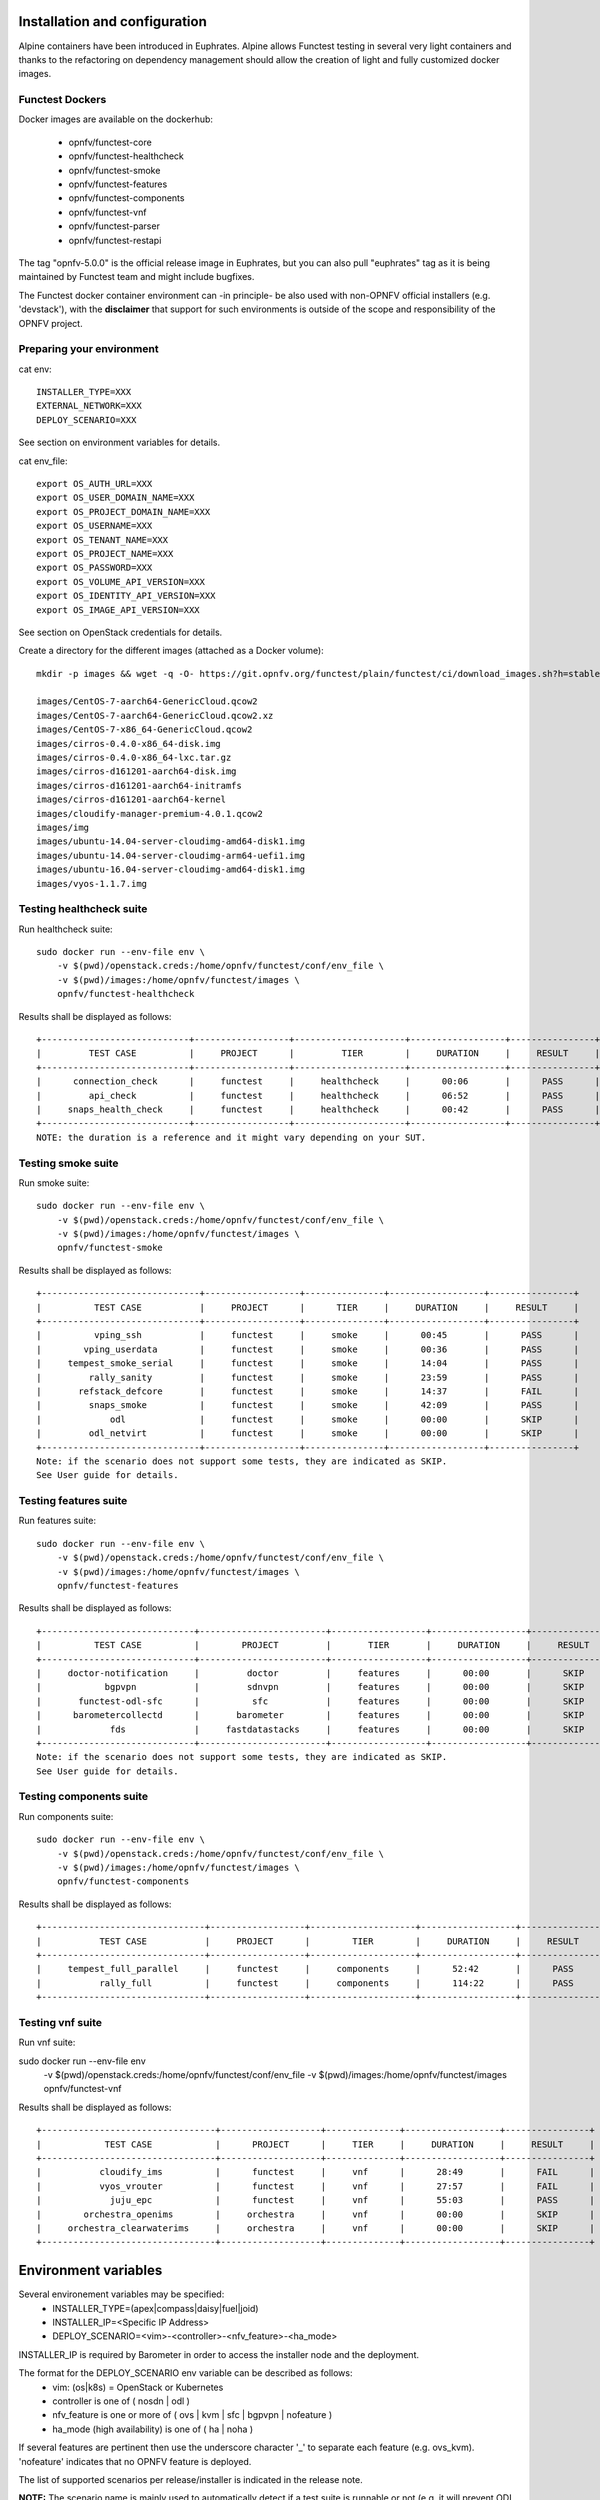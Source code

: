 .. This work is licensed under a Creative Commons Attribution 4.0 International License.
.. SPDX-License-Identifier: CC-BY-4.0

Installation and configuration
==============================

Alpine containers have been introduced in Euphrates.
Alpine allows Functest testing in several very light containers and thanks to
the refactoring on dependency management should allow the creation of light and
fully customized docker images.


Functest Dockers
----------------
Docker images are available on the dockerhub:

  * opnfv/functest-core
  * opnfv/functest-healthcheck
  * opnfv/functest-smoke
  * opnfv/functest-features
  * opnfv/functest-components
  * opnfv/functest-vnf
  * opnfv/functest-parser
  * opnfv/functest-restapi

The tag "opnfv-5.0.0" is the official release image in Euphrates, but you can also pull "euphrates"
tag as it is being maintained by Functest team and might include bugfixes.

The Functest docker container environment can -in principle- be also
used with non-OPNFV official installers (e.g. 'devstack'), with the
**disclaimer** that support for such environments is outside of the
scope and responsibility of the OPNFV project.


Preparing your environment
--------------------------

cat env::

  INSTALLER_TYPE=XXX
  EXTERNAL_NETWORK=XXX
  DEPLOY_SCENARIO=XXX

See section on environment variables for details.

cat env_file::

  export OS_AUTH_URL=XXX
  export OS_USER_DOMAIN_NAME=XXX
  export OS_PROJECT_DOMAIN_NAME=XXX
  export OS_USERNAME=XXX
  export OS_TENANT_NAME=XXX
  export OS_PROJECT_NAME=XXX
  export OS_PASSWORD=XXX
  export OS_VOLUME_API_VERSION=XXX
  export OS_IDENTITY_API_VERSION=XXX
  export OS_IMAGE_API_VERSION=XXX

See section on OpenStack credentials for details.

Create a directory for the different images (attached as a Docker volume)::

  mkdir -p images && wget -q -O- https://git.opnfv.org/functest/plain/functest/ci/download_images.sh?h=stable/euphrates | bash -s -- images && ls -1 images/*

  images/CentOS-7-aarch64-GenericCloud.qcow2
  images/CentOS-7-aarch64-GenericCloud.qcow2.xz
  images/CentOS-7-x86_64-GenericCloud.qcow2
  images/cirros-0.4.0-x86_64-disk.img
  images/cirros-0.4.0-x86_64-lxc.tar.gz
  images/cirros-d161201-aarch64-disk.img
  images/cirros-d161201-aarch64-initramfs
  images/cirros-d161201-aarch64-kernel
  images/cloudify-manager-premium-4.0.1.qcow2
  images/img
  images/ubuntu-14.04-server-cloudimg-amd64-disk1.img
  images/ubuntu-14.04-server-cloudimg-arm64-uefi1.img
  images/ubuntu-16.04-server-cloudimg-amd64-disk1.img
  images/vyos-1.1.7.img

Testing healthcheck suite
--------------------------

Run healthcheck suite::

  sudo docker run --env-file env \
      -v $(pwd)/openstack.creds:/home/opnfv/functest/conf/env_file \
      -v $(pwd)/images:/home/opnfv/functest/images \
      opnfv/functest-healthcheck

Results shall be displayed as follows::

  +----------------------------+------------------+---------------------+------------------+----------------+
  |         TEST CASE          |     PROJECT      |         TIER        |     DURATION     |     RESULT     |
  +----------------------------+------------------+---------------------+------------------+----------------+
  |      connection_check      |     functest     |     healthcheck     |      00:06       |      PASS      |
  |         api_check          |     functest     |     healthcheck     |      06:52       |      PASS      |
  |     snaps_health_check     |     functest     |     healthcheck     |      00:42       |      PASS      |
  +----------------------------+------------------+---------------------+------------------+----------------+
  NOTE: the duration is a reference and it might vary depending on your SUT.

Testing smoke suite
-------------------

Run smoke suite::

  sudo docker run --env-file env \
      -v $(pwd)/openstack.creds:/home/opnfv/functest/conf/env_file \
      -v $(pwd)/images:/home/opnfv/functest/images \
      opnfv/functest-smoke

Results shall be displayed as follows::

  +------------------------------+------------------+---------------+------------------+----------------+
  |          TEST CASE           |     PROJECT      |      TIER     |     DURATION     |     RESULT     |
  +------------------------------+------------------+---------------+------------------+----------------+
  |          vping_ssh           |     functest     |     smoke     |      00:45       |      PASS      |
  |        vping_userdata        |     functest     |     smoke     |      00:36       |      PASS      |
  |     tempest_smoke_serial     |     functest     |     smoke     |      14:04       |      PASS      |
  |         rally_sanity         |     functest     |     smoke     |      23:59       |      PASS      |
  |       refstack_defcore       |     functest     |     smoke     |      14:37       |      FAIL      |
  |         snaps_smoke          |     functest     |     smoke     |      42:09       |      PASS      |
  |             odl              |     functest     |     smoke     |      00:00       |      SKIP      |
  |         odl_netvirt          |     functest     |     smoke     |      00:00       |      SKIP      |
  +------------------------------+------------------+---------------+------------------+----------------+
  Note: if the scenario does not support some tests, they are indicated as SKIP.
  See User guide for details.

Testing features suite
----------------------

Run features suite::

  sudo docker run --env-file env \
      -v $(pwd)/openstack.creds:/home/opnfv/functest/conf/env_file \
      -v $(pwd)/images:/home/opnfv/functest/images \
      opnfv/functest-features

Results shall be displayed as follows::

  +-----------------------------+------------------------+------------------+------------------+----------------+
  |          TEST CASE          |        PROJECT         |       TIER       |     DURATION     |     RESULT     |
  +-----------------------------+------------------------+------------------+------------------+----------------+
  |     doctor-notification     |         doctor         |     features     |      00:00       |      SKIP      |
  |            bgpvpn           |         sdnvpn         |     features     |      00:00       |      SKIP      |
  |       functest-odl-sfc      |          sfc           |     features     |      00:00       |      SKIP      |
  |      barometercollectd      |       barometer        |     features     |      00:00       |      SKIP      |
  |             fds             |     fastdatastacks     |     features     |      00:00       |      SKIP      |
  +-----------------------------+------------------------+------------------+------------------+----------------+
  Note: if the scenario does not support some tests, they are indicated as SKIP.
  See User guide for details.

Testing components suite
------------------------

Run components suite::

  sudo docker run --env-file env \
      -v $(pwd)/openstack.creds:/home/opnfv/functest/conf/env_file \
      -v $(pwd)/images:/home/opnfv/functest/images \
      opnfv/functest-components

Results shall be displayed as follows::

  +-------------------------------+------------------+--------------------+------------------+----------------+
  |           TEST CASE           |     PROJECT      |        TIER        |     DURATION     |     RESULT     |
  +-------------------------------+------------------+--------------------+------------------+----------------+
  |     tempest_full_parallel     |     functest     |     components     |      52:42       |      PASS      |
  |           rally_full          |     functest     |     components     |      114:22      |      PASS      |
  +-------------------------------+------------------+--------------------+------------------+----------------+

Testing vnf suite
-----------------

Run vnf suite::

sudo docker run --env-file env \
    -v $(pwd)/openstack.creds:/home/opnfv/functest/conf/env_file \
    -v $(pwd)/images:/home/opnfv/functest/images \
    opnfv/functest-vnf

Results shall be displayed as follows::

  +---------------------------------+-------------------+--------------+------------------+----------------+
  |            TEST CASE            |      PROJECT      |     TIER     |     DURATION     |     RESULT     |
  +---------------------------------+-------------------+--------------+------------------+----------------+
  |           cloudify_ims          |      functest     |     vnf      |      28:49       |      FAIL      |
  |           vyos_vrouter          |      functest     |     vnf      |      27:57       |      FAIL      |
  |             juju_epc            |      functest     |     vnf      |      55:03       |      PASS      |
  |        orchestra_openims        |     orchestra     |     vnf      |      00:00       |      SKIP      |
  |     orchestra_clearwaterims     |     orchestra     |     vnf      |      00:00       |      SKIP      |
  +---------------------------------+-------------------+--------------+------------------+----------------+


Environment variables
=====================

Several environement variables may be specified:
  * INSTALLER_TYPE=(apex|compass|daisy|fuel|joid)
  * INSTALLER_IP=<Specific IP Address>
  * DEPLOY_SCENARIO=<vim>-<controller>-<nfv_feature>-<ha_mode>


INSTALLER_IP is required by Barometer in order to access the installer node and
the deployment.

The format for the DEPLOY_SCENARIO env variable can be described as follows:
  * vim: (os|k8s) = OpenStack or Kubernetes
  * controller is one of ( nosdn | odl )
  * nfv_feature is one or more of ( ovs | kvm | sfc | bgpvpn | nofeature )
  * ha_mode (high availability) is one of ( ha | noha )

If several features are pertinent then use the underscore character '_' to
separate each feature (e.g. ovs_kvm). 'nofeature' indicates that no OPNFV
feature is deployed.

The list of supported scenarios per release/installer is indicated in the
release note.

**NOTE:** The scenario name is mainly used to automatically detect
if a test suite is runnable or not (e.g. it will prevent ODL test suite to be
run on 'nosdn' scenarios). If not set, Functest will try to run the default test
cases that might not include SDN controller or a specific feature

**NOTE:** An HA scenario means that 3 OpenStack controller nodes are
deployed. It does not necessarily mean that the whole system is HA. See
installer release notes for details.

Finally, three additional environment variables can also be passed in
to the Functest Docker Container, using the -e
"<EnvironmentVariable>=<Value>" mechanism. The first two parameters are
only relevant to Jenkins CI invoked testing and **should not be used**
when performing manual test scenarios:

  * NODE_NAME = <Test POD Name>
  * BUILD_TAG = <Jenkins Build Tag>

where:

  * <Test POD Name> = Symbolic name of the POD where the tests are run.
                      Visible in test results files, which are stored
                      to the database. This option is only used when
                      tests are activated under Jenkins CI control.
                      It indicates the POD/hardware where the test has
                      been run. If not specified, then the POD name is
                      defined as "Unknown" by default.
                      DO NOT USE THIS OPTION IN MANUAL TEST SCENARIOS.
  * <Jenkins Build tag> = Symbolic name of the Jenkins Build Job.
                         Visible in test results files, which are stored
                         to the database. This option is only set when
                         tests are activated under Jenkins CI control.
                         It enables the correlation of test results,
                         which are independently pushed to the results database
                         from different Jenkins jobs.
                         DO NOT USE THIS OPTION IN MANUAL TEST SCENARIOS.


Openstack credentials
=====================
OpenStack credentials are mandatory and must be provided to Functest.
When running the command "functest env prepare", the framework  will
automatically look for the Openstack credentials file
"/home/opnfv/functest/conf/env_file" and will exit with
error if it is not present or is empty.

There are 2 ways to provide that file:

  * by using a Docker volume with -v option when creating the Docker container.
    This is referred to in docker documentation as "Bind Mounting".
    See the usage of this parameter in the following chapter.
  * or creating manually the file '/home/opnfv/functest/conf/env_file'
    inside the running container and pasting the credentials in it. Consult
    your installer guide for further details. This is however not
    instructed in this document.

In proxified environment you may need to change the credentials file.
There are some tips in chapter: `Proxy support`_

SSL Support
-----------
If you need to connect to a server that is TLS-enabled (the auth URL
begins with "https") and it uses a certificate from a private CA or a
self-signed certificate, then you will need to specify the path to an
appropriate CA certificate to use, to validate the server certificate
with the environment variable OS_CACERT::

  echo $OS_CACERT
  /etc/ssl/certs/ca.crt

However, this certificate does not exist in the container by default.
It has to be copied manually from the OpenStack deployment. This can be
done in 2 ways:

  #. Create manually that file and copy the contents from the OpenStack
     controller.
  #. (Recommended) Add the file using a Docker volume when starting the
     container::

       -v <path_to_your_cert_file>:/etc/ssl/certs/ca.cert

You might need to export OS_CACERT environment variable inside the
credentials file::

  export OS_CACERT=/etc/ssl/certs/ca.crt

Certificate verification can be turned off using OS_INSECURE=true. For
example, Fuel uses self-signed cacerts by default, so an pre step would
be::

  export OS_INSECURE=true

Functest docker container directory structure
=============================================
Inside the Functest docker container, the following directory structure
should now be in place::

  `--
    |- home
    |   |-- opnfv
    |   |     `- functest
    |   |          |-- conf
    |   |          `-- results
    |    `-- repos
    |       `-- vnfs
    |- src
    |   |-- tempest
    |   |-- vims-test
    |   |-- odl_test
    |   `-- fds
    `- usr
        `- lib
           `- python2.7
              `- site-packages
                 `- functest
                      |-- ...

Underneath the '/home/opnfv/functest' directory, the Functest docker container
includes two main directories:

  * The **conf** directory stores configuration files (e.g. the
    OpenStack creds are stored in path '/home/opnfv/functest/conf/env_file'),
  * the **results** directory stores some temporary result log files

src and repos directories are used to host third party code used for the tests.

The structure of functest repo can be described as follows::

  |-- INFO
  |-- LICENSE
  |-- api
  |  `-- apidoc
  |-- build.sh
  |-- commons
  |-- docker
  |  |-- components
  |  |-- core
  |  |-- features
  |  |-- healthcheck
  |  |-- smoke
  |  |-- vnf
  |  |-- parser
  |  |-- restapi
  |  |-- thirdparty-requirements.txt
  |-- docs
  |  |-- com
  |  |-- images
  |  |-- release
  |  |  `-- release-notes
  |  |-- results
  |  | testing
  |  |  |-- developer
  |  |    `-- user
  |  |      |-- configguide
  |  |      `-- userguide
  `-- functest
    |-- api
    |  |-- base.py
    |  |-- server.py
    |  |-- urls.py
    |  |-- common
    |  |  |-- api_utils.py
    |  |  |-- thread.py
    |  `-- resources
    |     `-- v1
    |        |-- creds.py
    |        |-- envs.py
    |        |-- testcases.py
    |        |-- tiers.py
    |        |-- tasks.py
    |  `-- database
    |     |-- db.py
    |     `-- v1
    |        |-- handlers.py
    |        |-- models.py
    |  `-- swagger
    |-- ci
    │   |-- check_deployment.py
    │   |-- config_aarch64_patch.yaml
    │   |-- config_functest.yaml
    │   |-- config_patch.yaml
    │   |-- download_images.sh
    │   |-- logging.ini
    │   |-- rally_aarch64_patch.conf
    │   |-- run_tests.py
    │   |-- testcases.yaml
    │   |-- tier_builder.py
    │   |-- tier_handler.py
    |-- cli
    │   |-- cli_base.py
    │   |-- commands
    │   │   |-- cli_env.py
    │   │   |-- cli_os.py
    │   │   |-- cli_testcase.py
    │   │   |-- cli_tier.py
    │   |-- functest-complete.sh
    |-- core
    │   |-- feature.py
    │   |-- robotframework.py
    │   |-- testcase.py
    │   |-- unit.py
    │   |-- vnf.py
    |-- energy
    │   |-- energy.py
    |-- opnfv_tests
    │   `-- openstack
    │       |-- rally
    │       |-- refstack_client
    │       |-- snaps
    │       |-- tempest
    │       |-- vping
    │   `-- sdn
    │   │    `-- odl
    │   `-- vnf
    │       |-- ims
    │       `-- router
    |-- tests
    │   `-- unit
    │       |-- ci
    │       |-- cli
    │       |-- core
    │       |-- energy
    │       |-- features
    │       |-- odl
    │       |-- openstack
    │       |-- opnfv_tests
    │       |-- test_utils.py
    │       |-- utils
    │       `-- vnf
    |-- utils
    |    |-- config.py
    |    |-- constants.py
    |    |-- decorators.py
    |    |-- env.py
    |    |-- functest_utils.py
    |    |-- functest_vacation.py
    |    |-- openstack_clean.py
    |    |-- openstack_tacker.py
    |    `-- openstack_utils.py
  |-- requirements.txt
  |-- setup.cfg
  |-- setup.py
  |-- test-requirements.txt
  |-- tox.ini
  |-- upper-constraints.txt

  (Note: All *.pyc files removed from above list for brevity...)

We may distinguish several directories, the first level has 5 directories:

* **api**: This directory is dedicated to the API (framework) documentations.
* **commons**: This directory is dedicated for storage of traffic profile or
  any other test inputs that could be reused by any test project.
* **docker**: This directory includes the needed files and tools to
  build the Functest Docker images.
* **docs**: This directory includes documentation: Release Notes,
  User Guide, Configuration Guide and Developer Guide.
* **functest**: This directory contains all the code needed to run
  functest internal cases and OPNFV onboarded feature or VNF test cases.

Functest directory has 7 sub-directories, which is located under
/usr/lib/python2.7/site-packages/functest:
  * **api**: This directory is dedicated for the internal Functest API.
  * **ci**: This directory contains test structure definition files
    (e.g <filename>.yaml) and bash shell/python scripts used to
    configure and execute Functional tests. The test execution script
    can be executed under the control of Jenkins CI jobs.
  * **cli**: This directory holds the python based Functest CLI utility
    source code, which is based on the Python 'click' framework.
  * **core**: This directory holds the python based Functest core
      source code. Three abstraction classes have been created to ease
      the integration of internal, feature or vnf cases.
  * **opnfv_tests**: This directory includes the scripts required by
    Functest internal test cases and other feature projects test cases.
  * **tests**: This directory includes the functest unit tests.
  * **utils**: this directory holds Python source code for some general
    purpose helper utilities, which testers can also re-use in their
    own test code. See for an example the Openstack helper utility:
    'openstack_utils.py'.


Logs
====
By default all the logs are put un /home/opnfv/functest/results/functest.log.
If you want to have more logs in console, you may edit the logging.ini file
manually.
Connect on the docker then edit the file located in
/usr/lib/python2.7/site-packages/functest/ci/logging.ini

Change wconsole to console in the desired module to get more traces.


Configuration
=============

You may also directly modify the python code or the configuration file (e.g.
testcases.yaml used to declare test constraints) under
/usr/lib/python2.7/site-packages/functest


Tips
====

Docker
------
When typing **exit** in the container prompt, this will cause exiting
the container and probably stopping it. When stopping a running Docker
container all the changes will be lost, there is a keyboard shortcut
to quit the container without stopping it: <CTRL>-P + <CTRL>-Q. To
reconnect to the running container **DO NOT** use the *run* command
again (since it will create a new container), use the *exec* or *attach*
command instead::

  docker ps  # <check the container ID from the output>
  docker exec -ti <CONTAINER_ID> /bin/bash

There are other useful Docker commands that might be needed to manage possible
issues with the containers.

List the running containers::

  docker ps

List all the containers including the stopped ones::

  docker ps -a

Start a stopped container named "FunTest"::

  docker start FunTest

Attach to a running container named "StrikeTwo"::

  docker attach StrikeTwo

It is useful sometimes to remove a container if there are some problems::

  docker rm <CONTAINER_ID>

Use the *-f* option if the container is still running, it will force to
destroy it::

  docker rm -f <CONTAINER_ID>

Check the Docker documentation [`dockerdocs`_] for more information.


Checking Openstack and credentials
----------------------------------
It is recommended and fairly straightforward to check that Openstack
and credentials are working as expected.

Once the credentials are there inside the container, they should be
sourced before running any Openstack commands::

  source /home/opnfv/functest/conf/env_file

After this, try to run any OpenStack command to see if you get any
output, for instance::

  openstack user list

This will return a list of the actual users in the OpenStack
deployment. In any other case, check that the credentials are sourced::

  env|grep OS_

This command must show a set of environment variables starting with
*OS_*, for example::

  OS_REGION_NAME=RegionOne
  OS_USER_DOMAIN_NAME=Default
  OS_PROJECT_NAME=admin
  OS_AUTH_VERSION=3
  OS_IDENTITY_API_VERSION=3
  OS_PASSWORD=da54c27ae0d10dfae5297e6f0d6be54ebdb9f58d0f9dfc
  OS_AUTH_URL=http://10.1.0.9:5000/v3
  OS_USERNAME=admin
  OS_TENANT_NAME=admin
  OS_ENDPOINT_TYPE=internalURL
  OS_INTERFACE=internalURL
  OS_NO_CACHE=1
  OS_PROJECT_DOMAIN_NAME=Default


If the OpenStack command still does not show anything or complains
about connectivity issues, it could be due to an incorrect url given to
the OS_AUTH_URL environment variable. Check the deployment settings.

Proxy support
-------------
If your Jumphost node is operating behind a http proxy, then there are
2 places where some special actions may be needed to make operations
succeed:

  #. Initial installation of docker engine First, try following the
     official Docker documentation for Proxy settings. Some issues were
     experienced on CentOS 7 based Jumphost. Some tips are documented
     in section: `Docker Installation on CentOS behind http proxy`_
     below.

If that is the case, make sure the resolv.conf and the needed
http_proxy and https_proxy environment variables, as well as the
'no_proxy' environment variable are set correctly::

  # Make double sure that the 'no_proxy=...' line in the
  # 'env_file' file is commented out first. Otherwise, the
  # values set into the 'no_proxy' environment variable below will
  # be ovewrwritten, each time the command
  # 'source ~/functest/conf/env_file' is issued.

  cd ~/functest/conf/
  sed -i 's/export no_proxy/#export no_proxy/' env_file
  source ./env_file

  # Next calculate some IP addresses for which http_proxy
  # usage should be excluded:

  publicURL_IP=$(echo $OS_AUTH_URL | grep -Eo "([0-9]+\.){3}[0-9]+")

  adminURL_IP=$(openstack catalog show identity | \
  grep adminURL | grep -Eo "([0-9]+\.){3}[0-9]+")

  export http_proxy="<your http proxy settings>"
  export https_proxy="<your https proxy settings>"
  export no_proxy="127.0.0.1,localhost,$publicURL_IP,$adminURL_IP"

  # Ensure that "git" uses the http_proxy
  # This may be needed if your firewall forbids SSL based git fetch
  git config --global http.sslVerify True
  git config --global http.proxy <Your http proxy settings>

For example, try to use the **nc** command from inside the functest
docker container::

  nc -v opnfv.org 80
  Connection to opnfv.org 80 port [tcp/http] succeeded!

  nc -v opnfv.org 443
  Connection to opnfv.org 443 port [tcp/https] succeeded!

Note: In a Jumphost node based on the CentOS family OS, the **nc**
commands might not work. You can use the **curl** command instead.

  curl http://www.opnfv.org:80

  <HTML><HEAD><meta http-equiv="content-type"
  .
  .
  </BODY></HTML>

  curl https://www.opnfv.org:443

  <HTML><HEAD><meta http-equiv="content-type"
  .
  .
  </BODY></HTML>

  (Ignore the content. If command returns a valid HTML page, it proves
  the connection.)

Docker Installation on CentOS behind http proxy
-----------------------------------------------
This section is applicable for CentOS family OS on Jumphost which
itself is behind a proxy server. In that case, the instructions below
should be followed **before** installing the docker engine::

  1) # Make a directory '/etc/systemd/system/docker.service.d'
     # if it does not exist
     sudo mkdir /etc/systemd/system/docker.service.d

  2) # Create a file called 'env.conf' in that directory with
     # the following contents:
     [Service]
     EnvironmentFile=-/etc/sysconfig/docker

  3) # Set up a file called 'docker' in directory '/etc/sysconfig'
     # with the following contents:
     HTTP_PROXY="<Your http proxy settings>"
     HTTPS_PROXY="<Your https proxy settings>"
     http_proxy="${HTTP_PROXY}"
     https_proxy="${HTTPS_PROXY}"

  4) # Reload the daemon
     systemctl daemon-reload

  5) # Sanity check - check the following docker settings:
     systemctl show docker | grep -i env

     Expected result:
     ----------------
     EnvironmentFile=/etc/sysconfig/docker (ignore_errors=yes)
     DropInPaths=/etc/systemd/system/docker.service.d/env.conf

Now follow the instructions in [`Install Docker on CentOS`_] to download
and install the **docker-engine**. The instructions conclude with a
"test pull" of a sample "Hello World" docker container. This should now
work with the above pre-requisite actions.


.. _`[4]`: http://docs.opnfv.org/en/latest/submodules/functest/docs/testing/user/configguide/index.html
.. _`dockerdocs`: https://docs.docker.com/
.. _`Proxy`: https://docs.docker.com/engine/admin/systemd/#http-proxy
.. _`Install Docker on CentOS`: https://docs.docker.com/engine/installation/linux/centos/
.. _`Functest User Guide`: http://docs.opnfv.org/en/stable-danube/submodules/functest/docs/testing/user/userguide/index.html
.. _`images/CentOS-7-x86_64-GenericCloud.qcow2`: https://cloud.centos.org/centos/7/images/CentOS-7-x86_64-GenericCloud.qcow2
.. _`images/cirros-0.4.0-x86_64-disk.img`: http://download.cirros-cloud.net/0.4.0/cirros-0.4.0-x86_64-disk.img
.. _`images/ubuntu-14.04-server-cloudimg-amd64-disk1.img`: https://cloud-images.ubuntu.com/releases/14.04/release/ubuntu-14.04-server-cloudimg-amd64-disk1.img

